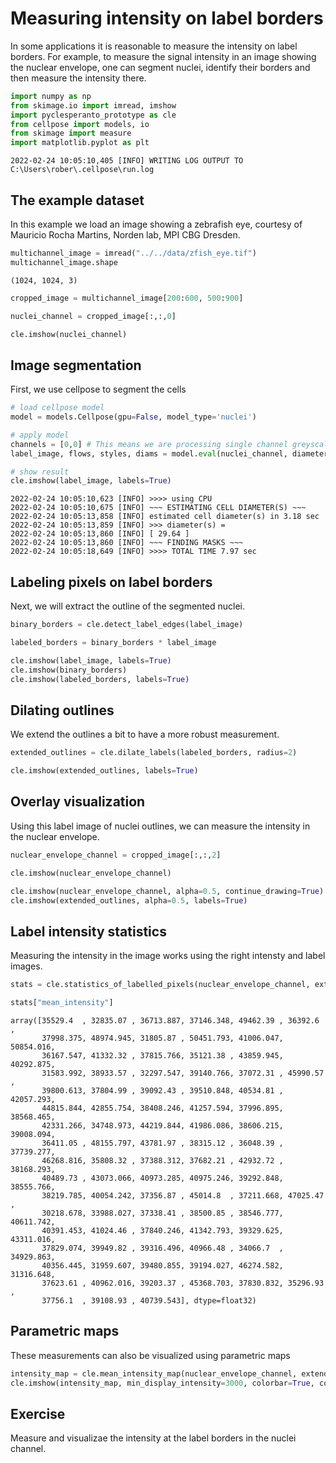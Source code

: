<<7bca1aed-c40d-4366-b182-df0d26895af0>>
* Measuring intensity on label borders
  :PROPERTIES:
  :CUSTOM_ID: measuring-intensity-on-label-borders
  :END:
In some applications it is reasonable to measure the intensity on label
borders. For example, to measure the signal intensity in an image
showing the nuclear envelope, one can segment nuclei, identify their
borders and then measure the intensity there.

<<786c8380-0189-48fa-a85f-0be0f31b34ed>>
#+begin_src python
import numpy as np
from skimage.io import imread, imshow
import pyclesperanto_prototype as cle
from cellpose import models, io
from skimage import measure
import matplotlib.pyplot as plt
#+end_src

#+begin_example
2022-02-24 10:05:10,405 [INFO] WRITING LOG OUTPUT TO C:\Users\rober\.cellpose\run.log
#+end_example

<<82614b9e-cc81-4023-b329-ec7f35dfc9d7>>
** The example dataset
   :PROPERTIES:
   :CUSTOM_ID: the-example-dataset
   :END:
In this example we load an image showing a zebrafish eye, courtesy of
Mauricio Rocha Martins, Norden lab, MPI CBG Dresden.

<<8b6c2be1-4e87-46fe-80ae-0a6974d8838f>>
#+begin_src python
multichannel_image = imread("../../data/zfish_eye.tif")
multichannel_image.shape
#+end_src

#+begin_example
(1024, 1024, 3)
#+end_example

<<265a6fab-9e4c-43f9-a22b-f8098c02bbee>>
#+begin_src python
cropped_image = multichannel_image[200:600, 500:900]
#+end_src

<<580ca2a3-70b9-49fb-9a8d-c978cf9073f1>>
#+begin_src python
nuclei_channel = cropped_image[:,:,0]

cle.imshow(nuclei_channel)
#+end_src

[[file:51e98753b02b0e9e0eb940c27bfd198183adcd34.png]]

<<798512cc-5346-40ab-885c-c1f43a8e9eb1>>
** Image segmentation
   :PROPERTIES:
   :CUSTOM_ID: image-segmentation
   :END:
First, we use cellpose to segment the cells

<<3b8b6c26-e623-445f-bd36-801d626bb63f>>
#+begin_src python
# load cellpose model
model = models.Cellpose(gpu=False, model_type='nuclei')

# apply model
channels = [0,0] # This means we are processing single channel greyscale images.
label_image, flows, styles, diams = model.eval(nuclei_channel, diameter=None, channels=channels)

# show result
cle.imshow(label_image, labels=True)
#+end_src

#+begin_example
2022-02-24 10:05:10,623 [INFO] >>>> using CPU
2022-02-24 10:05:10,675 [INFO] ~~~ ESTIMATING CELL DIAMETER(S) ~~~
2022-02-24 10:05:13,858 [INFO] estimated cell diameter(s) in 3.18 sec
2022-02-24 10:05:13,859 [INFO] >>> diameter(s) = 
2022-02-24 10:05:13,860 [INFO] [ 29.64 ]
2022-02-24 10:05:13,860 [INFO] ~~~ FINDING MASKS ~~~
2022-02-24 10:05:18,649 [INFO] >>>> TOTAL TIME 7.97 sec
#+end_example

[[file:54098b67da34214f74f8809210aadf43a34c2d36.png]]

<<79c91a36-942e-4e58-9118-e37d5034b801>>
** Labeling pixels on label borders
   :PROPERTIES:
   :CUSTOM_ID: labeling-pixels-on-label-borders
   :END:
Next, we will extract the outline of the segmented nuclei.

<<855796fe-ec32-4409-9e5b-433cdd15a8b0>>
#+begin_src python
binary_borders = cle.detect_label_edges(label_image)

labeled_borders = binary_borders * label_image

cle.imshow(label_image, labels=True)
cle.imshow(binary_borders)
cle.imshow(labeled_borders, labels=True)
#+end_src

[[file:54098b67da34214f74f8809210aadf43a34c2d36.png]]

[[file:fe74d1b21594b49deedd40271328d4621cc3c1b9.png]]

[[file:2fd18269881672531ec1dc36fa9a4280c46b4694.png]]

<<31773d65-028a-40aa-b023-5f55c0788635>>
** Dilating outlines
   :PROPERTIES:
   :CUSTOM_ID: dilating-outlines
   :END:
We extend the outlines a bit to have a more robust measurement.

<<6592c402-d498-4e8f-9e58-5cc7e1b15748>>
#+begin_src python
extended_outlines = cle.dilate_labels(labeled_borders, radius=2)

cle.imshow(extended_outlines, labels=True)
#+end_src

[[file:2dede3a3a184d51ac79f71a735963535b9f8338a.png]]

<<3973f1e6-2037-49a4-912d-36b626c6e2dd>>
** Overlay visualization
   :PROPERTIES:
   :CUSTOM_ID: overlay-visualization
   :END:
Using this label image of nuclei outlines, we can measure the intensity
in the nuclear envelope.

<<1447afea-6053-4981-b4c4-be0b4d1a5dfe>>
#+begin_src python
nuclear_envelope_channel = cropped_image[:,:,2]

cle.imshow(nuclear_envelope_channel)

cle.imshow(nuclear_envelope_channel, alpha=0.5, continue_drawing=True)
cle.imshow(extended_outlines, alpha=0.5, labels=True)
#+end_src

[[file:37290ab11b1b7a09b42ff36188ac1b926b443c0d.png]]

[[file:7afb248989360e9a0a4675240ba2c8c4ccf8fa2d.png]]

<<68a8c221-e6ec-4e03-ae78-cb90cee1061c>>
** Label intensity statistics
   :PROPERTIES:
   :CUSTOM_ID: label-intensity-statistics
   :END:
Measuring the intensity in the image works using the right intensty and
label images.

<<f7ed6482-774a-4dcb-b511-c9ed0391dca9>>
#+begin_src python
stats = cle.statistics_of_labelled_pixels(nuclear_envelope_channel, extended_outlines)

stats["mean_intensity"]
#+end_src

#+begin_example
array([35529.4  , 32835.07 , 36713.887, 37146.348, 49462.39 , 36392.6  ,
       37998.375, 48974.945, 31805.87 , 50451.793, 41006.047, 50854.016,
       36167.547, 41332.32 , 37815.766, 35121.38 , 43859.945, 40292.875,
       31583.992, 38933.57 , 32297.547, 39140.766, 37072.31 , 45990.57 ,
       39800.613, 37804.99 , 39092.43 , 39510.848, 40534.81 , 42057.293,
       44815.844, 42855.754, 38408.246, 41257.594, 37996.895, 38568.465,
       42331.266, 34748.973, 44219.844, 41986.086, 38606.215, 39008.094,
       36411.05 , 48155.797, 43781.97 , 38315.12 , 36048.39 , 37739.277,
       46268.816, 35808.32 , 37388.312, 37682.21 , 42932.72 , 38168.293,
       40489.73 , 43073.066, 40973.285, 40975.246, 39292.848, 38555.766,
       38219.785, 40054.242, 37356.87 , 45014.8  , 37211.668, 47025.47 ,
       30218.678, 33988.027, 37338.41 , 38500.85 , 38546.777, 40611.742,
       40391.453, 41024.46 , 37840.246, 41342.793, 39329.625, 43311.016,
       37829.074, 39949.82 , 39316.496, 40966.48 , 34066.7  , 34929.863,
       40356.445, 31959.607, 39480.855, 39194.027, 46274.582, 31316.648,
       37623.61 , 40962.016, 39203.37 , 45368.703, 37830.832, 35296.93 ,
       37756.1  , 39108.93 , 40739.543], dtype=float32)
#+end_example

<<b80c5d2a-8106-4f09-9f70-e155b11bcaa7>>
** Parametric maps
   :PROPERTIES:
   :CUSTOM_ID: parametric-maps
   :END:
These measurements can also be visualized using parametric maps

<<be4761bf-2b8d-4fde-a82b-d82e92209e08>>
#+begin_src python
intensity_map = cle.mean_intensity_map(nuclear_envelope_channel, extended_outlines)
cle.imshow(intensity_map, min_display_intensity=3000, colorbar=True, colormap="jet")
#+end_src

[[file:33178ab1be00047dae65949a91e375ec5d7a7d05.png]]

<<911d61c7-fe14-4524-a855-e4150400775a>>
** Exercise
   :PROPERTIES:
   :CUSTOM_ID: exercise
   :END:
Measure and visualizae the intensity at the label borders in the nuclei
channel.

<<7da6b438-f336-4b1d-8f9b-80b53659e62b>>
#+begin_src python
#+end_src
